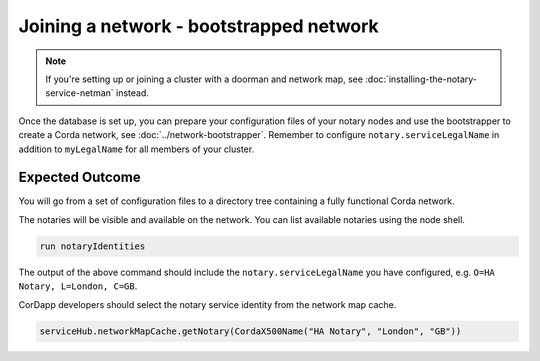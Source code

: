 Joining a network - bootstrapped network
========================================

.. note::

   If you're setting up or joining a cluster with a doorman and network map, see
   :doc:`installing-the-notary-service-netman` instead.

Once the database is set up, you can prepare your configuration files of your notary
nodes and use the bootstrapper to create a Corda network, see
:doc:`../network-bootstrapper`. Remember to configure
``notary.serviceLegalName`` in addition to ``myLegalName`` for all members of
your cluster.

Expected Outcome
~~~~~~~~~~~~~~~~

You will go from a set of configuration files to a directory tree containing a fully functional Corda network.

The notaries will be visible and available on the network. You can list available notaries using the node shell.

.. code:: sh

  run notaryIdentities

The output of the above command should include the ``notary.serviceLegalName``
you have configured, e.g. ``O=HA Notary, L=London, C=GB``.

CorDapp developers should select the notary service identity from the network map cache.

.. code:: kotlin

  serviceHub.networkMapCache.getNotary(CordaX500Name("HA Notary", "London", "GB"))
